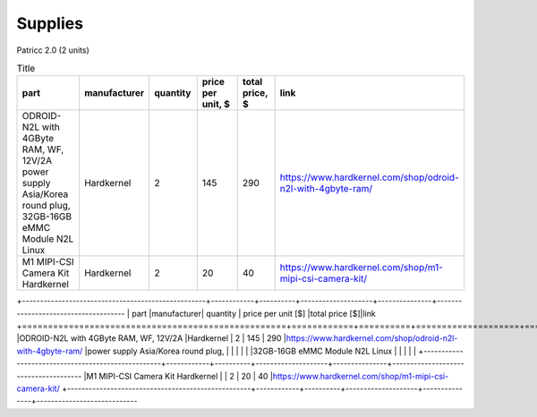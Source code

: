 Supplies
========

Patricc 2.0  (2 units)

.. list-table:: Title
   :widths: 50 25 25 50 25 25
   :header-rows: 1

   * - part
     - manufacturer
     - quantity
     - price per unit, $
     - total price, $
     - link
   * - ODROID-N2L with 4GByte RAM, WF, 12V/2A power supply Asia/Korea round plug, 32GB-16GB eMMC Module N2L Linux 
     - Hardkernel
     - 2
     - 145
     - 290
     - https://www.hardkernel.com/shop/odroid-n2l-with-4gbyte-ram/
   * - M1 MIPI-CSI Camera Kit	Hardkernel	
     - Hardkernel
     - 2
     - 20
     - 40
     - https://www.hardkernel.com/shop/m1-mipi-csi-camera-kit/


+---------------------------------------------------+------------+----------+--------------------+---------------+-------------------------------------
| part                                              |manufacturer| quantity | price per unit [$] |total price [$]|link          
+===================================================+============+==========+====================+===============+=======================================
|ODROID-N2L with 4GByte RAM, WF, 12V/2A             |Hardkernel  |   2      |         145        |     290       |https://www.hardkernel.com/shop/odroid-n2l-with-4gbyte-ram/
|power supply Asia/Korea round plug,                |            |          |                    |               |
|32GB-16GB eMMC Module N2L Linux                    |            |          |                    |               |
+---------------------------------------------------+------------+----------+--------------------+---------------+--------------------------------------
|M1 MIPI-CSI Camera Kit	Hardkernel	                |            |   2	    |       	20	     |      40       |https://www.hardkernel.com/shop/m1-mipi-csi-camera-kit/
+---------------------------------------------------+------------+----------+--------------------+---------------+----------------------------






